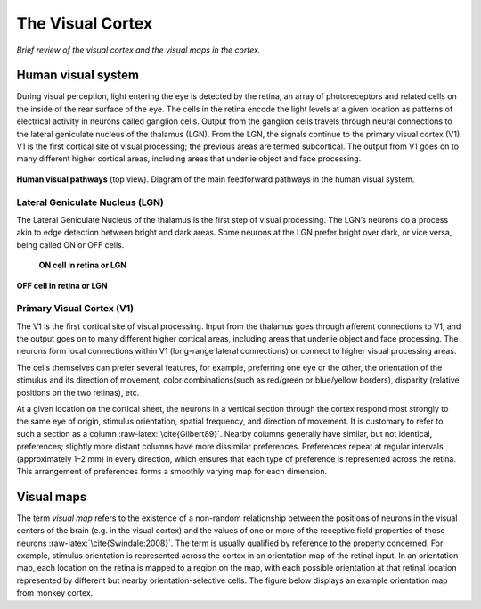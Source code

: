 =================
The Visual Cortex
=================

.. role:: raw-latex(raw)
   :format: latex
..

*Brief review of the visual cortex and the visual maps in the cortex.*

Human visual system
===================

During visual perception, light entering the eye is detected by the
retina, an array of photoreceptors and related cells on the inside of
the rear surface of the eye. The cells in the retina encode the light
levels at a given location as patterns of electrical activity in neurons
called ganglion cells. Output from the ganglion cells travels through
neural connections to the lateral geniculate nucleus of the thalamus
(LGN). From the LGN, the signals continue to the primary visual cortex
(V1). V1 is the first cortical site of visual processing; the previous
areas are termed subcortical. The output from V1 goes on to many
different higher cortical areas, including areas that underlie object
and face processing.
   
.. figure:: images/visual_pathways.png
    :align: center
    :alt: alternate text
    :figclass: align-center

**Human visual pathways** (top view). Diagram of the main feedforward pathways in the human visual system.
    
Lateral Geniculate Nucleus (LGN)
--------------------------------

The Lateral Geniculate Nucleus of the thalamus is the first step of
visual processing. The LGN’s neurons do a process akin to edge detection
between bright and dark areas. Some neurons at the LGN prefer bright
over dark, or vice versa, being called ON or OFF cells.


.. figure:: images/oncell.png
    :align: center
    :alt: alternate text

   **ON cell in retina or LGN**
 
 
.. figure:: images/offcell.png
   :align: center
   :alt: alternate text   
   
   **OFF cell in retina or LGN**

.. _s:v1:

Primary Visual Cortex (V1)
--------------------------

The V1 is the first cortical site of visual processing. Input from the
thalamus goes through afferent connections to V1, and the output goes on
to many different higher cortical areas, including areas that underlie
object and face processing. The neurons form local connections within V1
(long-range lateral connections) or connect to higher visual processing
areas.

The cells themselves can prefer several features, for example,
preferring one eye or the other, the orientation of the stimulus and its
direction of movement, color combinations(such as red/green or
blue/yellow borders), disparity (relative positions on the two retinas),
etc.

.. figure:: V1Cell.png
   :alt: **Receptive field in V1.** Starting in V1, most cells in
   primates have orientation-selective RFs. The V1 RFs can be classified
   into a few basic spatial types. The figure shows a two-lobe
   arrangement, favoring a :math:`45^\circ` edge with dark in the upper
   left and light in the lower right
   :name: fig:v1cell

   **Receptive field in V1.** Starting in V1, most cells in primates
   have orientation-selective RFs. The V1 RFs can be classified into a
   few basic spatial types. The figure shows a two-lobe arrangement,
   favoring a :math:`45^\circ` edge with dark in the upper left and
   light in the lower right

At a given location on the cortical sheet, the neurons in a vertical
section through the cortex respond most strongly to the same eye of
origin, stimulus orientation, spatial frequency, and direction of
movement. It is customary to refer to such a section as a column
:raw-latex:`\cite{Gilbert89}`. Nearby columns generally have similar,
but not identical, preferences; slightly more distant columns have more
dissimilar preferences. Preferences repeat at regular intervals
(approximately 1–2 mm) in every direction, which ensures that each type
of preference is represented across the retina. This arrangement of
preferences forms a smoothly varying map for each dimension.

Visual maps
===========

The term *visual map* refers to the existence of a non-random
relationship between the positions of neurons in the visual centers of
the brain (e.g. in the visual cortex) and the values of one or more of
the receptive field properties of those neurons
:raw-latex:`\cite{Swindale:2008}`. The term is usually qualified by
reference to the property concerned. For example, stimulus orientation
is represented across the cortex in an orientation map of the retinal
input. In an orientation map, each location on the retina is mapped to a
region on the map, with each possible orientation at that retinal
location represented by different but nearby orientation-selective
cells. The figure below displays an example orientation map from monkey
cortex.

.. raw:: latex

   \centering

.. figure:: Visual_map.jpg
   :alt: **Orientation map in the macaque.** Orientation preference map
   observed in area V1 of macaque monkey. Each neuron is colored
   according to the orientation it prefers, using the color key on the
   right. Nearby neurons in the map generally prefer similar
   orientations, forming groups of the same color called iso-orientation
   patches. Scale bar = 1 mm.
   :name: fig:ormap

   **Orientation map in the macaque.** Orientation preference map
   observed in area V1 of macaque monkey. Each neuron is colored
   according to the orientation it prefers, using the color key on the
   right. Nearby neurons in the map generally prefer similar
   orientations, forming groups of the same color called iso-orientation
   patches. Scale bar = 1 mm.
